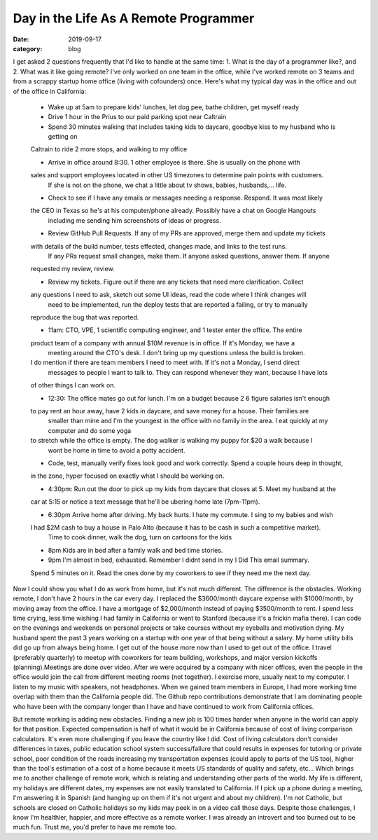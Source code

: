 Day in the Life As A Remote Programmer
#######################################

:date: 2019-09-17
:category: blog

I get asked 2 questions frequently that I'd like to handle at the same time:
1. What is the day of a programmer like?, and 2. What was it like going remote?
I've only worked on one team in the office, while I've worked remote \
on 3 teams and from a scrappy startup home office (living with cofounders) \
once. Here's what my typical day was in \
the office and out of the office in California:

 - Wake up at 5am to prepare kids' lunches, let dog pee, bathe children, get myself ready

 - Drive 1 hour in the Prius to our paid parking spot near Caltrain

 - Spend 30 minutes walking that includes taking kids to daycare, goodbye kiss to my husband who is getting on \
 Caltrain to ride 2 more stops, and walking to my office

 - Arrive in office around 8:30. 1 other employee is there. She is usually on the phone with \
 sales and support employees located in other US timezones to determine pain points with customers. \
   If she is not on the phone, we chat a little about tv shows, babies, husbands,... life.

 - Check to see if I have any emails or messages needing a response. Respond. It was most likely \
 the CEO in Texas so he's at his computer/phone already. Possibly have a chat on Google Hangouts \
   including me sending him screenshots of ideas or progress.

 - Review GitHub Pull Requests. If any of my PRs are approved, merge them and update my tickets
 with details of the build number, tests effected, changes made, and links to the test runs. \
   If any PRs request small changes, make them. If anyone asked questions, answer them. If anyone \
 requested my review, review.

 - Review my tickets. Figure out if there are any tickets that need more clarification. Collect \
 any questions I need to ask, sketch out some UI ideas, read the code where I think changes will \
   need to be implemented, run the deploy tests that are reported a failing, or try to manually \
 reproduce the bug that was reported.

 - 11am: CTO, VPE, 1 scientific computing engineer, and 1 tester enter the office. The entire \
 product team of a company with annual $10M revenue is in office. If it's Monday, we have a
   meeting around the CTO's desk. I don't bring up my questions unless the build is broken. \
 I do mention if there are team members I need to meet with. If it's not a Monday, I send direct \
   messages to people I want to talk to. They can respond whenever they want, because I have lots \
 of other things I can work on.

 - 12:30: The office mates go out for lunch. I'm on a budget because 2 6 figure salaries isn't enough \
 to pay rent an hour away, have 2 kids in daycare, and save money for a house. Their families are \
   smaller than mine and I'm the youngest in the office with no family in the area. I eat quickly at my computer and do some yoga \
 to stretch while the office is empty. The dog walker is walking my puppy for $20 a walk because I \
   wont be home in time to avoid a potty accident.

 - Code, test, manually verify fixes look good and work correctly. Spend a couple hours deep in thought, \
 in the zone, hyper focused on exactly what I should be working on.

 - 4:30pm: Run out the door to pick up my kids from daycare that closes at 5. Meet my husband at the \
 car at 5:15 or notice a text message that he'll be ubering home late (7pm-11pm).

 - 6:30pm Arrive home after driving. My back hurts. I hate my commute. I sing to my babies and wish \
 I had $2M cash to buy a house in Palo Alto (because it has to be cash in such a competitive market). \
   Time to cook dinner, walk the dog, turn on cartoons for the kids

 - 8pm Kids are in bed after a family walk and bed time stories.

 - 9pm I'm almost in bed, exhausted. Remember I didnt send in my I Did This email summary. \
 Spend 5 minutes on it. Read the ones done by my coworkers to see if they need me the next day.


Now I could show you what I do as work from home, but it's not much different. The difference is the obstacles. \
Working remote, I don't have 2 hours in the car every day. I replaced the $3600/month daycare expense with $1000/month, \
by moving away from the office. I have a mortgage of $2,000/month instead of paying $3500/month to rent. I spend less \
time crying, less time wishing I had family in California or went to Stanford (because it's a frickin mafia there). I \
can code on the evenings and weekends on personal projects or take courses without my eyeballs and motivation dying. \
My husband spent the past 3 years working on a startup with one year of that being without a salary. My home utility \
bills did go up from always being home. I get out of the house more now than I used to get out of the office. I \
travel (preferably quarterly) to meetup with coworkers for team building, workshops, and major version kickoffs (planning).\
Meetings are done over video. After we were acquired by a company with nicer offices, even the people in the office would \
join the call from different meeting rooms (not together). I exercise more, usually next to my computer. I listen to my \
music with speakers, not headphones. When we gained team members in Europe, I had more working time overlap with them \
than the California people did. The Github repo contributions demonstrate that I am dominating people who have been with \
the company longer than I have and have continued to work from California offices.

But remote working is adding new obstacles. Finding a new job is 100 times harder when anyone in the world can apply \
for that position. Expected compensation is half of what it would be in California because of cost of living comparison \
calculators. It's even more challenging if you leave the country like I did. Cost of living calculators don't consider \
differences in taxes, public education school system success/failure that could results in expenses for tutoring or private school, \
poor condition of the roads increasing my transportation expenses (could apply to parts of the US too), \
higher than the tool's estimation of a  cost of a home because it meets US standards of quality and safety, etc... \
Which brings me to another challenge of remote work, \
which is relating and understanding other parts of the world. My life is different, my holidays are different dates, my \
expenses are not easily translated to California. If I pick up a phone during a meeting, I'm answering it in Spanish (and \
hanging up on them if it's not urgent and about my children). I'm not Catholic, but schools are closed on Catholic holidays \
so my kids may peek in on a video call those days. Despite those challenges, I know I'm healthier, happier, and more \
effective as a remote worker. I was already an introvert and too burned out to be much fun. Trust me, you'd prefer to \
have me remote too.

